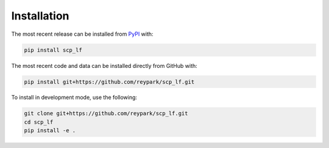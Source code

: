 Installation
============
The most recent release can be installed from
`PyPI <https://pypi.org/project/scp_lf>`_ with:

.. code-block:: shell

    pip install scp_lf

The most recent code and data can be installed directly from GitHub with:

.. code-block:: shell

    pip install git+https://github.com/reypark/scp_lf.git

To install in development mode, use the following:

.. code-block:: shell

    git clone git+https://github.com/reypark/scp_lf.git
    cd scp_lf
    pip install -e .
